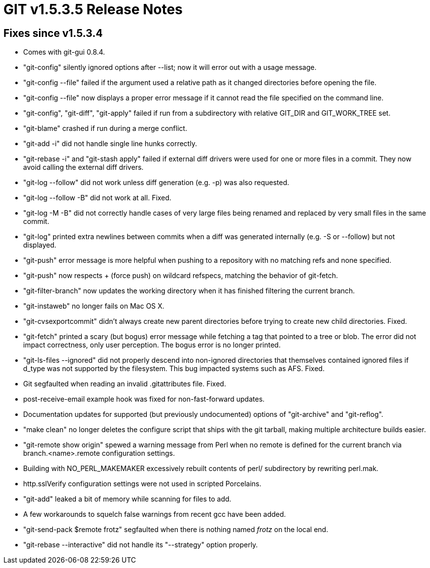 GIT v1.5.3.5 Release Notes
==========================

Fixes since v1.5.3.4
--------------------

 * Comes with git-gui 0.8.4.

 * "git-config" silently ignored options after --list; now it will
   error out with a usage message.

 * "git-config --file" failed if the argument used a relative path
   as it changed directories before opening the file.

 * "git-config --file" now displays a proper error message if it
   cannot read the file specified on the command line.

 * "git-config", "git-diff", "git-apply" failed if run from a
   subdirectory with relative GIT_DIR and GIT_WORK_TREE set.

 * "git-blame" crashed if run during a merge conflict.

 * "git-add -i" did not handle single line hunks correctly.

 * "git-rebase -i" and "git-stash apply" failed if external diff
   drivers were used for one or more files in a commit.  They now
   avoid calling the external diff drivers.

 * "git-log --follow" did not work unless diff generation (e.g. -p)
   was also requested.

 * "git-log --follow -B" did not work at all.  Fixed.

 * "git-log -M -B" did not correctly handle cases of very large files
   being renamed and replaced by very small files in the same commit.

 * "git-log" printed extra newlines between commits when a diff
   was generated internally (e.g. -S or --follow) but not displayed.

 * "git-push" error message is more helpful when pushing to a
   repository with no matching refs and none specified.

 * "git-push" now respects + (force push) on wildcard refspecs,
   matching the behavior of git-fetch.

 * "git-filter-branch" now updates the working directory when it
   has finished filtering the current branch.

 * "git-instaweb" no longer fails on Mac OS X.

 * "git-cvsexportcommit" didn't always create new parent directories
   before trying to create new child directories.  Fixed.

 * "git-fetch" printed a scary (but bogus) error message while
   fetching a tag that pointed to a tree or blob.  The error did
   not impact correctness, only user perception.  The bogus error
   is no longer printed.

 * "git-ls-files --ignored" did not properly descend into non-ignored
   directories that themselves contained ignored files if d_type
   was not supported by the filesystem.  This bug impacted systems
   such as AFS.  Fixed.

 * Git segfaulted when reading an invalid .gitattributes file.  Fixed.

 * post-receive-email example hook was fixed for non-fast-forward
   updates.

 * Documentation updates for supported (but previously undocumented)
   options of "git-archive" and "git-reflog".

 * "make clean" no longer deletes the configure script that ships
   with the git tarball, making multiple architecture builds easier.

 * "git-remote show origin" spewed a warning message from Perl
   when no remote is defined for the current branch via
   branch.<name>.remote configuration settings.

 * Building with NO_PERL_MAKEMAKER excessively rebuilt contents
   of perl/ subdirectory by rewriting perl.mak.

 * http.sslVerify configuration settings were not used in scripted
   Porcelains.

 * "git-add" leaked a bit of memory while scanning for files to add.

 * A few workarounds to squelch false warnings from recent gcc have
   been added.

 * "git-send-pack $remote frotz" segfaulted when there is nothing
   named 'frotz' on the local end.

 * "git-rebase --interactive" did not handle its "--strategy" option
   properly.
